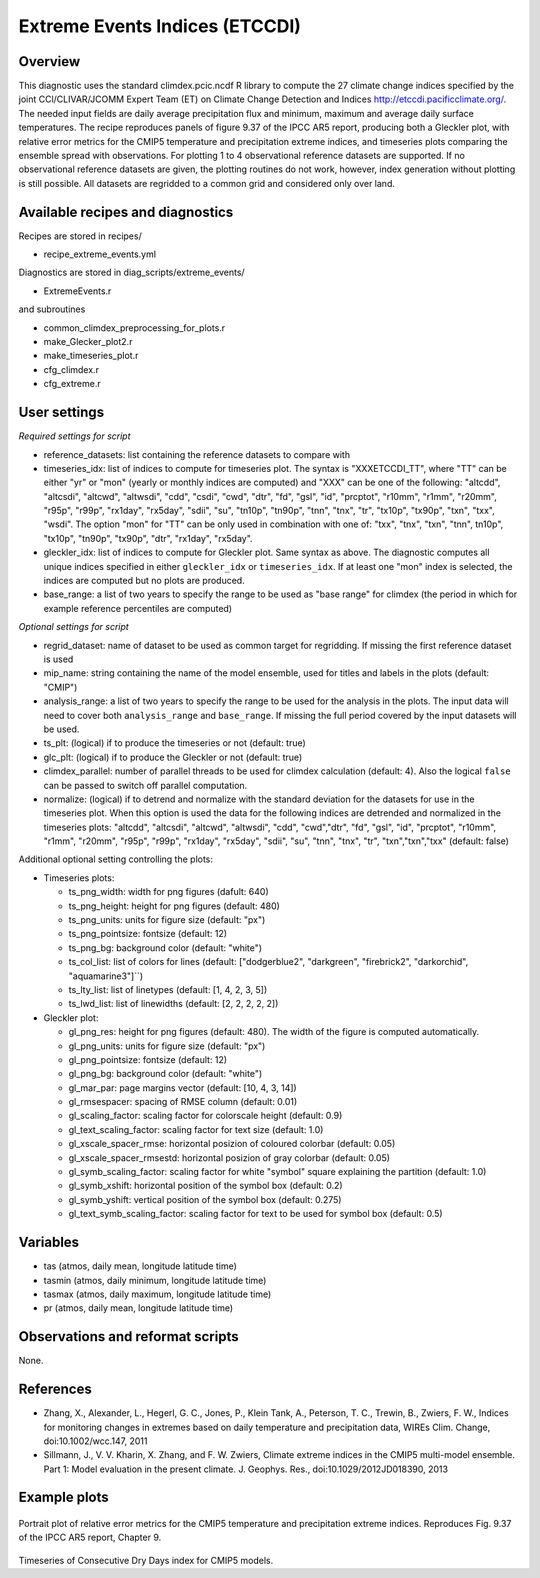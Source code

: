 .. _recipes_extreme_events:

Extreme Events Indices (ETCCDI)
===============================


Overview
--------

This diagnostic uses the standard climdex.pcic.ncdf R library to
compute the 27 climate change indices specified by
the joint CCl/CLIVAR/JCOMM Expert Team (ET) on Climate Change Detection and Indices http://etccdi.pacificclimate.org/.
The needed input fields are daily average precipitation flux and minimum, maximum and average daily surface temperatures.
The recipe reproduces panels of figure 9.37 of the IPCC AR5 report, producing both a Gleckler plot,
with relative error metrics for the CMIP5 temperature and precipitation extreme indices,
and timeseries plots comparing the ensemble spread with observations.
For plotting 1 to 4 observational reference datasets are supported. If no observational reference datasets are given, the plotting routines do not work, however, index generation without plotting is still possible.
All datasets are regridded to a common grid and considered only over land.

Available recipes and diagnostics
---------------------------------

Recipes are stored in recipes/

* recipe_extreme_events.yml

Diagnostics are stored in diag_scripts/extreme_events/

* ExtremeEvents.r

and subroutines

* common_climdex_preprocessing_for_plots.r
* make_Glecker_plot2.r
* make_timeseries_plot.r
* cfg_climdex.r
* cfg_extreme.r

User settings
-------------

*Required settings for script*

* reference_datasets: list containing the reference datasets to compare with
* timeseries_idx: list of indices to compute for timeseries plot.
  The syntax is "XXXETCCDI_TT", where "TT" can be either "yr" or "mon"
  (yearly or monthly indices are computed) and "XXX" can be one of the following:
  "altcdd", "altcsdi", "altcwd", "altwsdi", "cdd", "csdi", "cwd",
  "dtr", "fd", "gsl", "id", "prcptot", "r10mm", "r1mm", "r20mm",
  "r95p", "r99p", "rx1day", "rx5day", "sdii", "su", "tn10p",
  "tn90p", "tnn", "tnx", "tr", "tx10p", "tx90p", "txn", "txx", "wsdi".
  The option "mon" for "TT" can be only used in combination with one of:
  "txx", "tnx", "txn", "tnn", tn10p", "tx10p", "tn90p", "tx90p", "dtr", "rx1day", "rx5day".
* gleckler_idx: list of indices to compute for Gleckler plot. Same syntax as above.
  The diagnostic computes all unique indices specified in either ``gleckler_idx`` or ``timeseries_idx``.
  If at least one "mon" index is selected, the indices are computed but no plots are produced.
* base_range: a list of two years to specify the range to be used as "base range" for climdex
  (the period in which for example reference percentiles are computed)

*Optional settings for script*

* regrid_dataset: name of dataset to be used as common target for regridding. If missing the first reference dataset is used
* mip_name: string containing the name of the model ensemble, used for titles and labels in the plots (default: "CMIP")
* analysis_range: a list of two years to specify the range to be used for the analysis in the plots.
  The input data will need to cover both ``analysis_range`` and ``base_range``. If missing the full period covered by the
  input datasets will be used.
* ts_plt: (logical) if to produce the timeseries or not (default: true)
* glc_plt: (logical) if to produce the Gleckler or not (default: true)
* climdex_parallel: number of parallel threads to be used for climdex calculation (default: 4). Also the logical ``false`` can be passed to switch off parallel computation.
* normalize: (logical) if to detrend and normalize with the standard deviation for the datasets for use in the timeseries plot. When this option is used the data for the following indices  are detrended and normalized in the timeseries plots: "altcdd", "altcsdi", "altcwd", "altwsdi", "cdd",  "cwd","dtr", "fd", "gsl", "id", "prcptot", "r10mm", "r1mm", "r20mm", "r95p", "r99p", "rx1day", "rx5day", "sdii", "su", "tnn", "tnx", "tr", "txn","txn","txx" (default: false)

Additional optional setting controlling the plots:

* Timeseries plots:

  * ts_png_width: width for png figures (dafult: 640)
  * ts_png_height: height for png figures (default: 480)
  * ts_png_units: units for figure size (default: "px")
  * ts_png_pointsize: fontsize (default: 12)
  * ts_png_bg: background color (default: "white")
  * ts_col_list: list of colors for lines (default: ["dodgerblue2", "darkgreen", "firebrick2", "darkorchid", "aquamarine3"]``)
  * ts_lty_list: list of linetypes (default: [1, 4, 2, 3, 5])
  * ts_lwd_list: list of linewidths (default: [2, 2, 2, 2, 2])

* Gleckler plot:

  * gl_png_res: height for png figures (default: 480).
    The width of the figure is computed automatically.
  * gl_png_units: units for figure size (default: "px")
  * gl_png_pointsize: fontsize (default: 12)
  * gl_png_bg: background color (default: "white")
  * gl_mar_par: page margins vector (default: [10, 4, 3, 14])
  * gl_rmsespacer: spacing of RMSE column (default: 0.01)
  * gl_scaling_factor: scaling factor for colorscale height (default: 0.9)
  * gl_text_scaling_factor: scaling factor for text size (default: 1.0)
  * gl_xscale_spacer_rmse: horizontal posizion of coloured colorbar (default: 0.05)
  * gl_xscale_spacer_rmsestd: horizontal posizion of gray colorbar (default: 0.05)
  * gl_symb_scaling_factor: scaling factor for white "symbol" square explaining the partition (default: 1.0)
  * gl_symb_xshift: horizontal position of the symbol box (default: 0.2)
  * gl_symb_yshift: vertical position of the symbol box (default: 0.275)
  * gl_text_symb_scaling_factor: scaling factor for text to be used for symbol box (default: 0.5)

Variables
---------

* tas (atmos, daily mean, longitude latitude time)
* tasmin (atmos, daily minimum, longitude latitude time)
* tasmax (atmos, daily maximum, longitude latitude time)
* pr (atmos, daily mean, longitude latitude time)


Observations and reformat scripts
---------------------------------

None.


References
----------

* Zhang, X., Alexander, L., Hegerl, G. C., Jones, P., Klein Tank, A., Peterson, T. C., Trewin, B., Zwiers, F. W., Indices for monitoring changes in extremes based on daily temperature and precipitation data, WIREs Clim. Change, doi:10.1002/wcc.147, 2011

* Sillmann, J., V. V. Kharin, X. Zhang, and F. W. Zwiers, Climate extreme indices in the CMIP5 multi-model ensemble. Part 1: Model evaluation in the present climate. J. Geophys. Res., doi:10.1029/2012JD018390, 2013


Example plots
-------------

.. figure:: /recipes/figures/extreme_events/gleckler.png
   :width: 10cm

Portrait plot of relative error metrics for the CMIP5 temperature and precipitation extreme indices. Reproduces Fig. 9.37 of the IPCC AR5 report, Chapter 9.

.. figure:: /recipes/figures/extreme_events/cdd_timeseries.png
   :width: 10cm

Timeseries of Consecutive Dry Days index for CMIP5 models.

